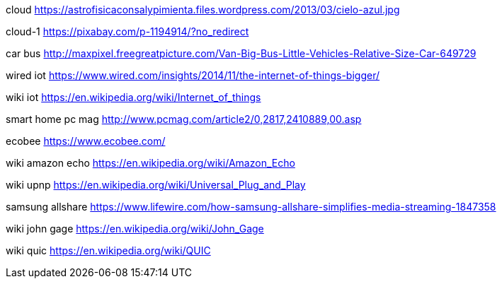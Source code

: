 cloud
https://astrofisicaconsalypimienta.files.wordpress.com/2013/03/cielo-azul.jpg

cloud-1
https://pixabay.com/p-1194914/?no_redirect

car bus
http://maxpixel.freegreatpicture.com/Van-Big-Bus-Little-Vehicles-Relative-Size-Car-649729

wired iot
https://www.wired.com/insights/2014/11/the-internet-of-things-bigger/

wiki iot
https://en.wikipedia.org/wiki/Internet_of_things

smart home pc mag
http://www.pcmag.com/article2/0,2817,2410889,00.asp

ecobee
https://www.ecobee.com/

wiki amazon echo
https://en.wikipedia.org/wiki/Amazon_Echo

wiki upnp
https://en.wikipedia.org/wiki/Universal_Plug_and_Play

samsung allshare
https://www.lifewire.com/how-samsung-allshare-simplifies-media-streaming-1847358

wiki john gage
https://en.wikipedia.org/wiki/John_Gage

wiki quic
https://en.wikipedia.org/wiki/QUIC
